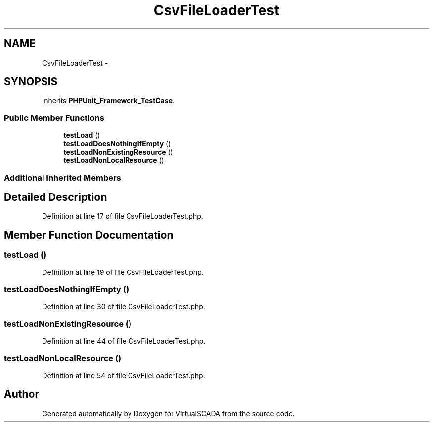 .TH "CsvFileLoaderTest" 3 "Tue Apr 14 2015" "Version 1.0" "VirtualSCADA" \" -*- nroff -*-
.ad l
.nh
.SH NAME
CsvFileLoaderTest \- 
.SH SYNOPSIS
.br
.PP
.PP
Inherits \fBPHPUnit_Framework_TestCase\fP\&.
.SS "Public Member Functions"

.in +1c
.ti -1c
.RI "\fBtestLoad\fP ()"
.br
.ti -1c
.RI "\fBtestLoadDoesNothingIfEmpty\fP ()"
.br
.ti -1c
.RI "\fBtestLoadNonExistingResource\fP ()"
.br
.ti -1c
.RI "\fBtestLoadNonLocalResource\fP ()"
.br
.in -1c
.SS "Additional Inherited Members"
.SH "Detailed Description"
.PP 
Definition at line 17 of file CsvFileLoaderTest\&.php\&.
.SH "Member Function Documentation"
.PP 
.SS "testLoad ()"

.PP
Definition at line 19 of file CsvFileLoaderTest\&.php\&.
.SS "testLoadDoesNothingIfEmpty ()"

.PP
Definition at line 30 of file CsvFileLoaderTest\&.php\&.
.SS "testLoadNonExistingResource ()"

.PP
Definition at line 44 of file CsvFileLoaderTest\&.php\&.
.SS "testLoadNonLocalResource ()"

.PP
Definition at line 54 of file CsvFileLoaderTest\&.php\&.

.SH "Author"
.PP 
Generated automatically by Doxygen for VirtualSCADA from the source code\&.
